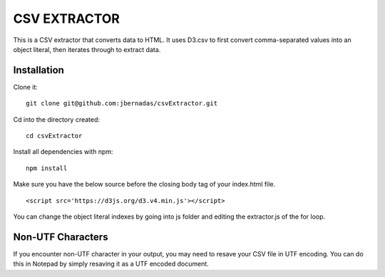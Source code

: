 =============
CSV EXTRACTOR
=============

This is a CSV extractor that converts data to HTML. It uses D3.csv to first convert comma-separated values into an object literal, then iterates through to extract data. 

Installation
============

Clone it:
::
  git clone git@github.com:jbernadas/csvExtractor.git

Cd into the directory created:
:: 
  cd csvExtractor

Install all dependencies with npm:
:: 
  npm install

Make sure you have the below source before the closing body tag of your index.html file.
::
  <script src='https://d3js.org/d3.v4.min.js'></script>

You can change the object literal indexes by going into js folder and editing the extractor.js of the for loop.

Non-UTF Characters
==================

If you encounter non-UTF character in your output, you may need to resave your CSV file in UTF encoding. You can do this in Notepad by simply resaving it as a UTF encoded document.
